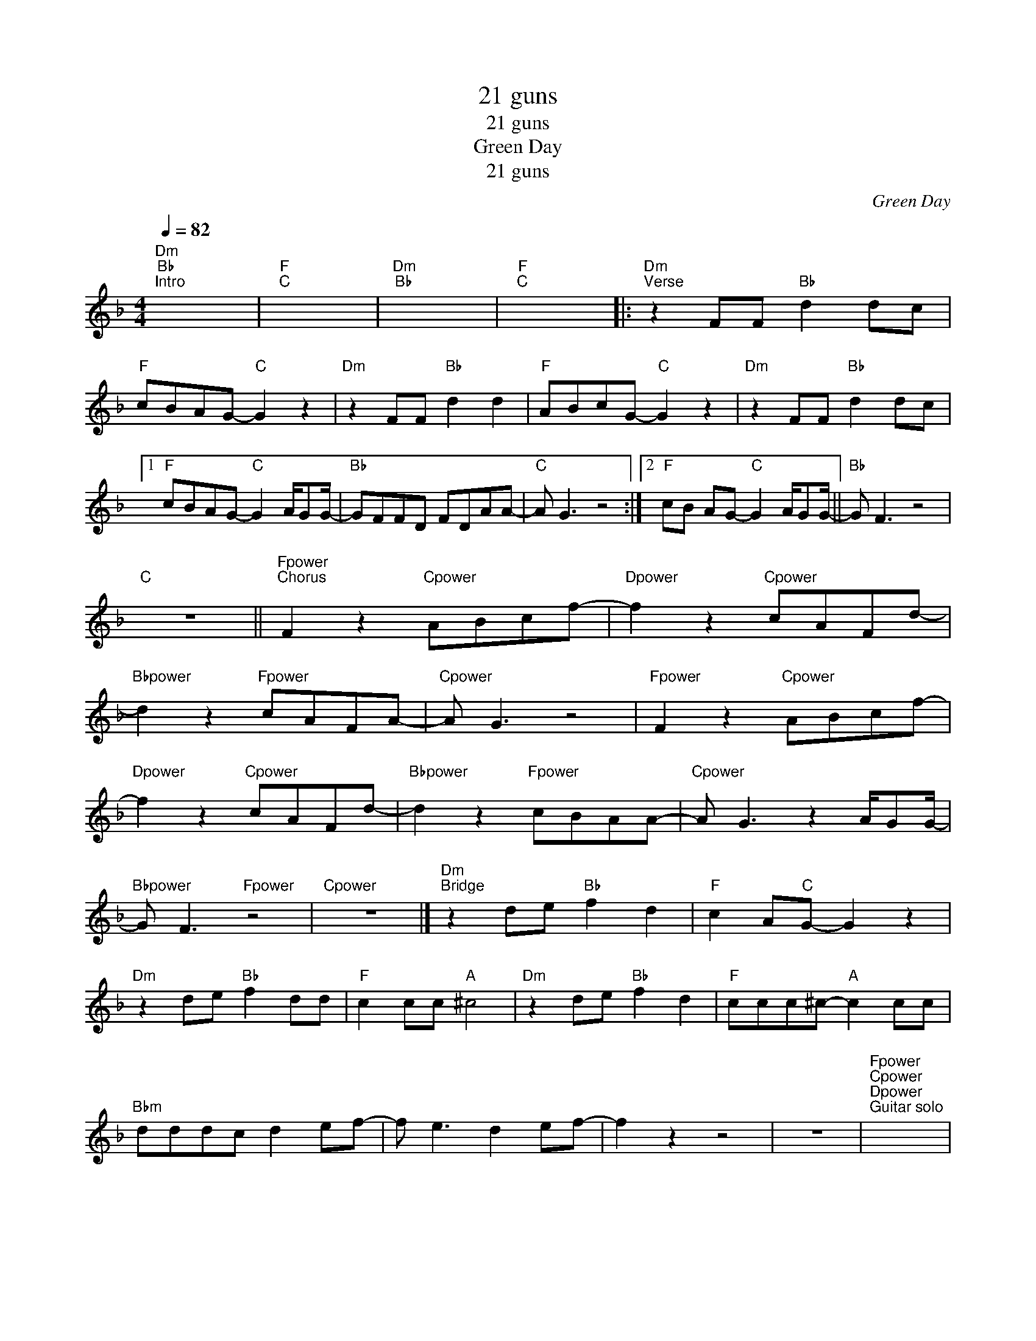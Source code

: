 X:1
T:21 guns
T:21 guns
T:Green Day
T:21 guns
C:Green Day
Z:All Rights Reserved
L:1/8
Q:1/4=82
M:4/4
K:F
V:1 treble 
%%MIDI control 7 100
%%MIDI control 10 64
V:1
"Dm""Bb""^Intro" x8 |"F""C" x8 |"Dm""Bb" x8 |"F""C" x8 |:"Dm""^Verse" z2 FF"Bb" d2 dc | %5
"F" cBAG-"C" G2 z2 |"Dm" z2 FF"Bb" d2 d2 |"F" ABcG-"C" G2 z2 |"Dm" z2 FF"Bb" d2 dc |1 %9
"F" cBAG-"C" G2 A/GG/- |"Bb" GFFD FDAA- |"C" A G3 z4 :|2"F" cB AG-"C" G2 A/GG/- ||"Bb" G F3 z4 | %14
"C" z8 ||"Fpower""^Chorus" F2 z2"Cpower" ABcf- |"Dpower" f2 z2"Cpower" cAFd- | %17
"Bbpower" d2 z2"Fpower" cAFA- |"Cpower" A G3 z4 |"Fpower" F2 z2"Cpower" ABcf- | %20
"Dpower" f2 z2"Cpower" cAFd- |"Bbpower" d2 z2"Fpower" cBAA- |"Cpower" A G3 z2 A/GG/- | %23
"Bbpower" G F3"Fpower" z4 |"Cpower" z8 |]"Dm""^Bridge" z2 de"Bb" f2 d2 |"F" c2 A"C"G- G2 z2 | %27
"Dm" z2 de"Bb" f2 dd |"F" c2 cc"A" ^c4 |"Dm" z2 de"Bb" f2 d2 |"F" ccc^c-"A" c2 cc | %31
"Bbm" dddc d2 ef- | f e3 d2 ef- | f2 z2 z4 | z8 |"Fpower""Cpower""Dpower""^Guitar solo" x8 | %36
"Cpower" x8 |"Bbpower""Fpower" x8 |"Cpower" x8 |"Fpower""Cpower""Dpower" x8 |"Cpower" x8 | %41
"Bbpower""Fpower" x8 |"Cpower" x8 |"Bbpower""Fpower" x8 |"Cpower" x8 |"Bbpower""Fpower" x8 | %46
"Epower" x8 |] %47

